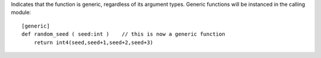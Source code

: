 Indicates that the function is generic, regardless of its argument types. Generic functions will be instanced in the calling module::

    [generic]
    def random_seed ( seed:int )    // this is now a generic function
        return int4(seed,seed+1,seed+2,seed+3)

